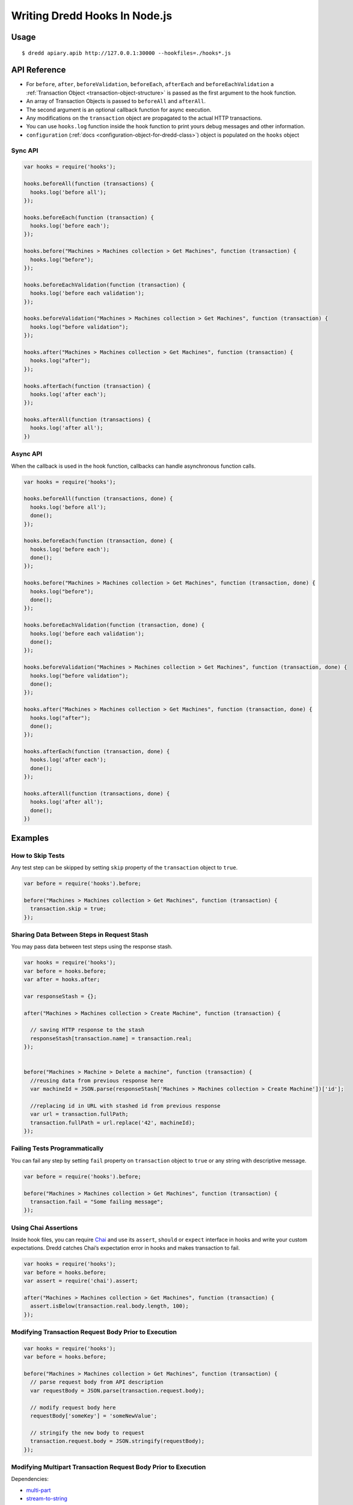 .. _hooks-nodejs:

Writing Dredd Hooks In Node.js
==============================

Usage
-----

::

   $ dredd apiary.apib http://127.0.0.1:30000 --hookfiles=./hooks*.js

API Reference
-------------

-  For ``before``, ``after``, ``beforeValidation``, ``beforeEach``, ``afterEach`` and ``beforeEachValidation`` a :ref:`Transaction Object <transaction-object-structure>` is passed as the first argument to the hook function.
-  An array of Transaction Objects is passed to ``beforeAll`` and ``afterAll``.
-  The second argument is an optional callback function for async execution.
-  Any modifications on the ``transaction`` object are propagated to the actual HTTP transactions.
-  You can use ``hooks.log`` function inside the hook function to print yours debug messages and other information.

-  ``configuration`` (:ref:`docs <configuration-object-for-dredd-class>`) object is populated on the ``hooks`` object

Sync API
~~~~~~~~

.. code-block:: javascript

   var hooks = require('hooks');

   hooks.beforeAll(function (transactions) {
     hooks.log('before all');
   });

   hooks.beforeEach(function (transaction) {
     hooks.log('before each');
   });

   hooks.before("Machines > Machines collection > Get Machines", function (transaction) {
     hooks.log("before");
   });

   hooks.beforeEachValidation(function (transaction) {
     hooks.log('before each validation');
   });

   hooks.beforeValidation("Machines > Machines collection > Get Machines", function (transaction) {
     hooks.log("before validation");
   });

   hooks.after("Machines > Machines collection > Get Machines", function (transaction) {
     hooks.log("after");
   });

   hooks.afterEach(function (transaction) {
     hooks.log('after each');
   });

   hooks.afterAll(function (transactions) {
     hooks.log('after all');
   })

Async API
~~~~~~~~~

When the callback is used in the hook function, callbacks can handle asynchronous function calls.

.. code-block:: javascript

   var hooks = require('hooks');

   hooks.beforeAll(function (transactions, done) {
     hooks.log('before all');
     done();
   });

   hooks.beforeEach(function (transaction, done) {
     hooks.log('before each');
     done();
   });

   hooks.before("Machines > Machines collection > Get Machines", function (transaction, done) {
     hooks.log("before");
     done();
   });

   hooks.beforeEachValidation(function (transaction, done) {
     hooks.log('before each validation');
     done();
   });

   hooks.beforeValidation("Machines > Machines collection > Get Machines", function (transaction, done) {
     hooks.log("before validation");
     done();
   });

   hooks.after("Machines > Machines collection > Get Machines", function (transaction, done) {
     hooks.log("after");
     done();
   });

   hooks.afterEach(function (transaction, done) {
     hooks.log('after each');
     done();
   });

   hooks.afterAll(function (transactions, done) {
     hooks.log('after all');
     done();
   })

Examples
--------

How to Skip Tests
~~~~~~~~~~~~~~~~~

Any test step can be skipped by setting ``skip`` property of the ``transaction`` object to ``true``.

.. code-block:: javascript

   var before = require('hooks').before;

   before("Machines > Machines collection > Get Machines", function (transaction) {
     transaction.skip = true;
   });

.. _sharing-data-between-steps-in-request-stash:

Sharing Data Between Steps in Request Stash
~~~~~~~~~~~~~~~~~~~~~~~~~~~~~~~~~~~~~~~~~~~

You may pass data between test steps using the response stash.

.. code-block:: javascript

   var hooks = require('hooks');
   var before = hooks.before;
   var after = hooks.after;

   var responseStash = {};

   after("Machines > Machines collection > Create Machine", function (transaction) {

     // saving HTTP response to the stash
     responseStash[transaction.name] = transaction.real;
   });


   before("Machines > Machine > Delete a machine", function (transaction) {
     //reusing data from previous response here
     var machineId = JSON.parse(responseStash['Machines > Machines collection > Create Machine'])['id'];

     //replacing id in URL with stashed id from previous response
     var url = transaction.fullPath;
     transaction.fullPath = url.replace('42', machineId);
   });

Failing Tests Programmatically
~~~~~~~~~~~~~~~~~~~~~~~~~~~~~~

You can fail any step by setting ``fail`` property on ``transaction`` object to ``true`` or any string with descriptive message.

.. code-block:: javascript

   var before = require('hooks').before;

   before("Machines > Machines collection > Get Machines", function (transaction) {
     transaction.fail = "Some failing message";
   });

.. _using-chai-assertions:

Using Chai Assertions
~~~~~~~~~~~~~~~~~~~~~

Inside hook files, you can require `Chai <https://www.chaijs.com/>`__ and use its ``assert``, ``should`` or ``expect`` interface in hooks and write your custom expectations. Dredd catches Chai’s expectation error in hooks and makes transaction to fail.

.. code-block:: javascript

   var hooks = require('hooks');
   var before = hooks.before;
   var assert = require('chai').assert;

   after("Machines > Machines collection > Get Machines", function (transaction) {
     assert.isBelow(transaction.real.body.length, 100);
   });

.. _modifying-transaction-request-body-prior-to-execution:

Modifying Transaction Request Body Prior to Execution
~~~~~~~~~~~~~~~~~~~~~~~~~~~~~~~~~~~~~~~~~~~~~~~~~~~~~

.. code-block:: javascript

   var hooks = require('hooks');
   var before = hooks.before;

   before("Machines > Machines collection > Get Machines", function (transaction) {
     // parse request body from API description
     var requestBody = JSON.parse(transaction.request.body);

     // modify request body here
     requestBody['someKey'] = 'someNewValue';

     // stringify the new body to request
     transaction.request.body = JSON.stringify(requestBody);
   });

Modifying Multipart Transaction Request Body Prior to Execution
~~~~~~~~~~~~~~~~~~~~~~~~~~~~~~~~~~~~~~~~~~~~~~~~~~~~~~~~~~~~~~~

Dependencies:

- `multi-part <https://www.npmjs.com/package/multi-part>`__
- `stream-to-string <https://www.npmjs.com/package/stream-to-string>`__

.. code-block:: javascript

   const hooks = require('hooks');
   const fs = require('fs');
   const Multipart = require('multi-part');
   const streamToString = require('stream-to-string');

   var before = hooks.before;

   before("Machines > Machines collection > Create Machines", async function (transaction, done) {
       const form = new Multipart();
       form.append('title', 'Foo');
       form.append('photo', fs.createReadStream('./bar.jpg'));
       transaction.request.body = await streamToString(form.getStream());
       transaction.request.headers['Content-Type'] = form.getHeaders()['content-type'];
       done();
   });

Adding or Changing URI Query Parameters to All Requests
~~~~~~~~~~~~~~~~~~~~~~~~~~~~~~~~~~~~~~~~~~~~~~~~~~~~~~~

.. code-block:: javascript

   var hooks = require('hooks');

   hooks.beforeEach(function (transaction) {
     // add query parameter to each transaction here
     var paramToAdd = "api-key=23456"
     if(transaction.fullPath.indexOf('?') > -1){
       transaction.fullPath += "&" + paramToAdd;
     } else{
       transaction.fullPath += "?" + paramToAdd;
     }
   });

Handling sessions
~~~~~~~~~~~~~~~~~

.. code-block:: javascript

   var hooks = require('hooks');
   var stash = {};

   // hook to retrieve session on a login
   hooks.after('Auth > /remoteauth/userpass > POST', function (transaction) {
     stash['token'] = JSON.parse(transaction.real.body)['sessionId'];
   });

   // hook to set the session cookie in all following requests
   hooks.beforeEach(function (transaction) {
     if(stash['token'] != undefined){
       transaction.request['headers']['Cookie'] = "id=" + stash['token'];
     };
   });

Remove trailing newline character in expected *plain text* bodies
~~~~~~~~~~~~~~~~~~~~~~~~~~~~~~~~~~~~~~~~~~~~~~~~~~~~~~~~~~~~~~~~~

.. code-block:: javascript

   var hooks = require('hooks');

   hooks.beforeEach(function(transaction) {
     if (transaction.expected.headers['Content-Type'] === 'text/plain') {
       transaction.expected.body = transaction.expected.body.replace(/^\s+|\s+$/g, "");
     }
   });

Using Babel
~~~~~~~~~~~

With this workaround you can use `Babel <https://babeljs.io/>`__ for support of all the latest JS syntactic coolness in Dredd hooks:

::

   npm install -g babel-cli babel-preset-es2015
   echo '{ "presets": ["es2015"] }' > .babelrc
   babel-node `which dredd` test/fixtures/single-get.apib http://127.0.0.1:3000 --hookfiles=./es2015.js
